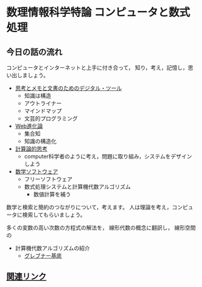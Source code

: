 # comp_and_cal
* 数理情報科学特論 コンピュータと数式処理

** 今日の話の流れ

   コンピュータとインターネットと上手に付き合って，
   知り，考え，記憶し，思い出しましょう。

   - [[./org/digital_tools.org][思考とメモと文書のためのデジタル・ツール]]
     - 知識は構造
     - アウトライナー
     - マインドマップ
     - 文芸的プログラミング

   - [[./org/web.org][Web進化論]]
     - 集合知
     - 知識の構造化

   - [[./org/comp_thinking.org][計算論的思考]]
     - computer科学者のように考え，問題に取り組み，システムをデザイン
       しよう

   - [[./org/math-soft.org][数学ソフトウェア]]
     - フリーソフトウェア
     - 数式処理システムと計算機代数アルゴリズム
       - 数値計算を補う

   数学と検索と簡約のつながりについて，考えます。
   人は理論を考え，コンピュータに検索してもらいましょう。

   多くの変数の高い次数の方程式の解法を，
   線形代数の概念に翻訳し，
   線形空間の

   - 計算機代数アルゴリズムの紹介
     - [[./org/groebner.org][グレブナー基底]]

** [[./org/links.org][関連リンク]]
     

